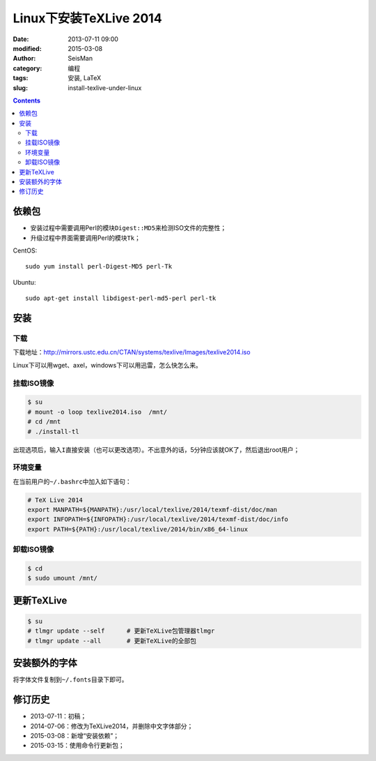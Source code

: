 Linux下安装TeXLive 2014
########################

:date: 2013-07-11 09:00
:modified: 2015-03-08
:author: SeisMan
:category: 编程
:tags: 安装, LaTeX
:slug: install-texlive-under-linux

.. contents::

依赖包
======

- 安装过程中需要调用Perl的模块\ ``Digest::MD5``\ 来检测ISO文件的完整性；
- 升级过程中界面需要调用Perl的模块\ ``Tk``\ ；

CentOS::

    sudo yum install perl-Digest-MD5 perl-Tk

Ubuntu::

    sudo apt-get install libdigest-perl-md5-perl perl-tk

安装
====

下载
----

下载地址：http://mirrors.ustc.edu.cn/CTAN/systems/texlive/Images/texlive2014.iso

Linux下可以用wget、axel，windows下可以用迅雷，怎么快怎么来。


挂载ISO镜像
-----------

.. code-block:: bash

   $ su
   # mount -o loop texlive2014.iso  /mnt/
   # cd /mnt
   # ./install-tl

出现选项后，输入\ ``I``\ 直接安装（也可以更改选项）。不出意外的话，5分钟应该就OK了，然后退出root用户；

环境变量
--------

在当前用户的\ ``~/.bashrc``\ 中加入如下语句：

.. code-block:: bash

   # TeX Live 2014
   export MANPATH=${MANPATH}:/usr/local/texlive/2014/texmf-dist/doc/man
   export INFOPATH=${INFOPATH}:/usr/local/texlive/2014/texmf-dist/doc/info
   export PATH=${PATH}:/usr/local/texlive/2014/bin/x86_64-linux

卸载ISO镜像
-----------

.. code-block:: bash

   $ cd
   $ sudo umount /mnt/

更新TeXLive
===========

.. code-block:: bash

   $ su
   # tlmgr update --self      # 更新TeXLive包管理器tlmgr
   # tlmgr update --all       # 更新TeXLive的全部包

安装额外的字体
==============

将字体文件复制到\ ``~/.fonts``\ 目录下即可。

修订历史
========

- 2013-07-11：初稿；
- 2014-07-06：修改为TeXLive2014，并删除中文字体部分；
- 2015-03-08：新增“安装依赖”；
- 2015-03-15：使用命令行更新包；
